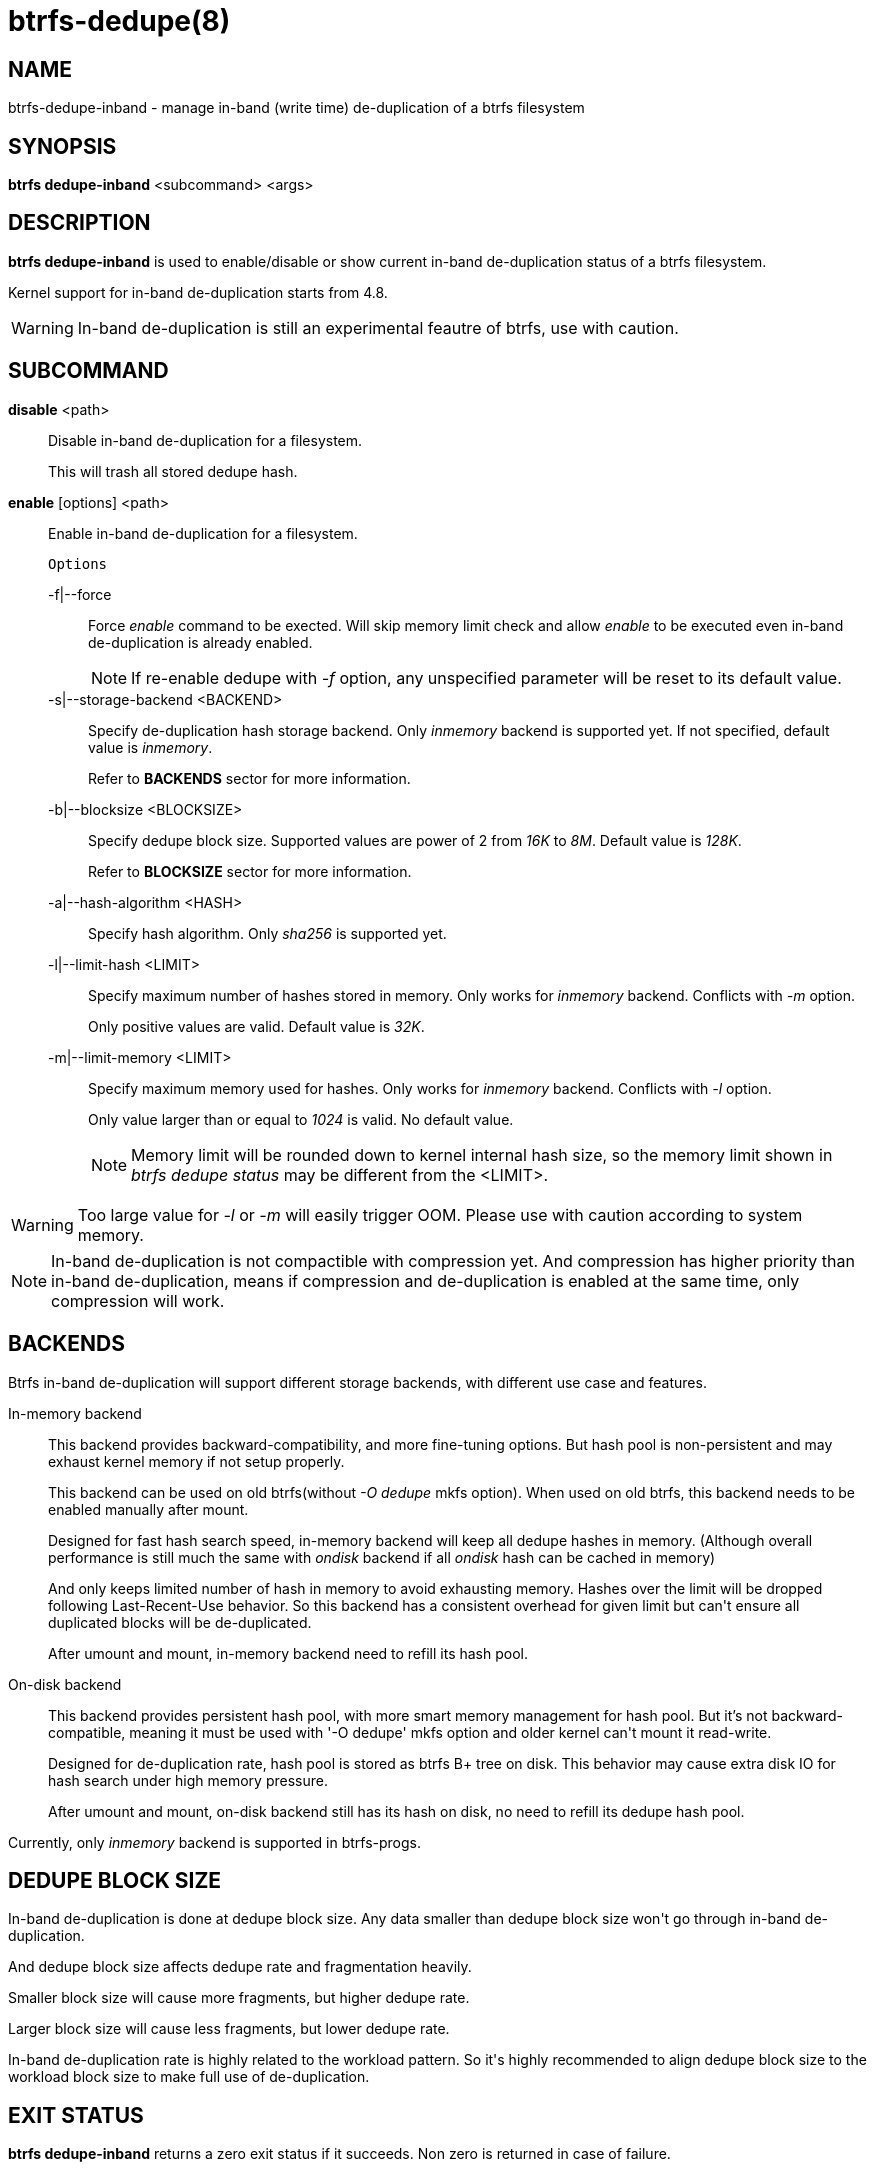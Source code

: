 btrfs-dedupe(8)
==============

NAME
----
btrfs-dedupe-inband - manage in-band (write time) de-duplication of a btrfs
filesystem

SYNOPSIS
--------
*btrfs dedupe-inband* <subcommand> <args>

DESCRIPTION
-----------
*btrfs dedupe-inband* is used to enable/disable or show current in-band de-duplication
status of a btrfs filesystem.

Kernel support for in-band de-duplication starts from 4.8.

WARNING: In-band de-duplication is still an experimental feautre of btrfs,
use with caution.

SUBCOMMAND
----------
*disable* <path>::
Disable in-band de-duplication for a filesystem.
+
This will trash all stored dedupe hash.
+
*enable* [options] <path>::
Enable in-band de-duplication for a filesystem.
+
`Options`
+
-f|--force::::
Force 'enable' command to be exected.
Will skip memory limit check and allow 'enable' to be executed even in-band
de-duplication is already enabled.
+
NOTE: If re-enable dedupe with '-f' option, any unspecified parameter will be
reset to its default value.

-s|--storage-backend <BACKEND>::::
Specify de-duplication hash storage backend.
Only 'inmemory' backend is supported yet.
If not specified, default value is 'inmemory'.
+
Refer to *BACKENDS* sector for more information.

-b|--blocksize <BLOCKSIZE>::::
Specify dedupe block size.
Supported values are power of 2 from '16K' to '8M'.
Default value is '128K'.
+
Refer to *BLOCKSIZE* sector for more information.

-a|--hash-algorithm <HASH>::::
Specify hash algorithm.
Only 'sha256' is supported yet.

-l|--limit-hash <LIMIT>::::
Specify maximum number of hashes stored in memory.
Only works for 'inmemory' backend.
Conflicts with '-m' option.
+
Only positive values are valid.
Default value is '32K'.

-m|--limit-memory <LIMIT>::::
Specify maximum memory used for hashes.
Only works for 'inmemory' backend.
Conflicts with '-l' option.
+
Only value larger than or equal to '1024' is valid.
No default value.
+
NOTE: Memory limit will be rounded down to kernel internal hash size,
so the memory limit shown in 'btrfs dedupe status' may be different
from the <LIMIT>.

WARNING: Too large value for '-l' or '-m' will easily trigger OOM.
Please use with caution according to system memory.

NOTE: In-band de-duplication is not compactible with compression yet.
And compression has higher priority than in-band de-duplication, means if
compression and de-duplication is enabled at the same time, only compression
will work.

BACKENDS
--------
Btrfs in-band de-duplication will support different storage backends, with
different use case and features.

In-memory backend::
This backend provides backward-compatibility, and more fine-tuning options.
But hash pool is non-persistent and may exhaust kernel memory if not setup
properly.
+
This backend can be used on old btrfs(without '-O dedupe' mkfs option).
When used on old btrfs, this backend needs to be enabled manually after mount.
+
Designed for fast hash search speed, in-memory backend will keep all dedupe
hashes in memory. (Although overall performance is still much the same with
'ondisk' backend if all 'ondisk' hash can be cached in memory)
+
And only keeps limited number of hash in memory to avoid exhausting memory.
Hashes over the limit will be dropped following Last-Recent-Use behavior.
So this backend has a consistent overhead for given limit but can\'t ensure
all duplicated blocks will be de-duplicated.
+
After umount and mount, in-memory backend need to refill its hash pool.

On-disk backend::
This backend provides persistent hash pool, with more smart memory management
for hash pool.
But it\'s not backward-compatible, meaning it must be used with '-O dedupe' mkfs
option and older kernel can\'t mount it read-write.
+
Designed for de-duplication rate, hash pool is stored as btrfs B+ tree on disk.
This behavior may cause extra disk IO for hash search under high memory
pressure.
+
After umount and mount, on-disk backend still has its hash on disk, no need to
refill its dedupe hash pool.

Currently, only 'inmemory' backend is supported in btrfs-progs.

DEDUPE BLOCK SIZE
----------------
In-band de-duplication is done at dedupe block size.
Any data smaller than dedupe block size won\'t go through in-band
de-duplication.

And dedupe block size affects dedupe rate and fragmentation heavily.

Smaller block size will cause more fragments, but higher dedupe rate.

Larger block size will cause less fragments, but lower dedupe rate.

In-band de-duplication rate is highly related to the workload pattern.
So it\'s highly recommended to align dedupe block size to the workload
block size to make full use of de-duplication.

EXIT STATUS
-----------
*btrfs dedupe-inband* returns a zero exit status if it succeeds. Non zero is
returned in case of failure.

AVAILABILITY
------------
*btrfs* is part of btrfs-progs.
Please refer to the btrfs wiki http://btrfs.wiki.kernel.org for
further details.

SEE ALSO
--------
`mkfs.btrfs`(8),
